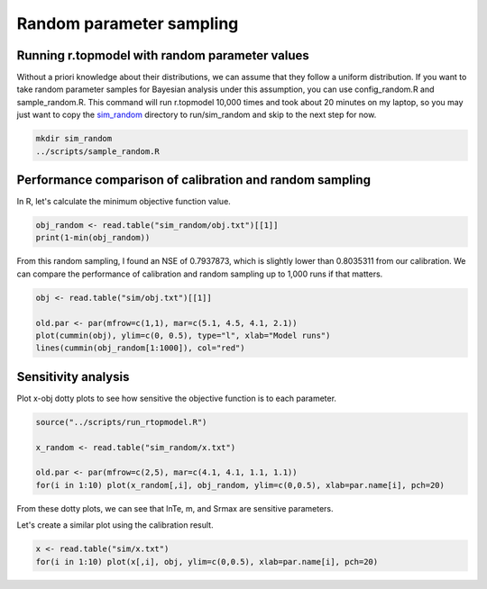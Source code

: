 Random parameter sampling
=========================

Running r.topmodel with random parameter values
-----------------------------------------------

Without a priori knowledge about their distributions, we can assume that they follow a uniform distribution.
If you want to take random parameter samples for Bayesian analysis under this assumption, you can use config_random.R and sample_random.R.
This command will run r.topmodel 10,000 times and took about 20 minutes on my laptop, so you may just want to copy the `sim_random <https://github.com/HuidaeCho/foss4g-2021-r.topmodel-workshop/raw/master/data/sim_random>`_ directory to run/sim_random and skip to the next step for now.

.. code-block:: bash

    mkdir sim_random
    ../scripts/sample_random.R

Performance comparison of calibration and random sampling
---------------------------------------------------------

In R, let's calculate the minimum objective function value.

.. code-block:: R

    obj_random <- read.table("sim_random/obj.txt")[[1]]
    print(1-min(obj_random))

From this random sampling, I found an NSE of 0.7937873, which is slightly lower than 0.8035311 from our calibration.
We can compare the performance of calibration and random sampling up to 1,000 runs if that matters.

.. code-block:: R

    obj <- read.table("sim/obj.txt")[[1]]

    old.par <- par(mfrow=c(1,1), mar=c(5.1, 4.5, 4.1, 2.1))
    plot(cummin(obj), ylim=c(0, 0.5), type="l", xlab="Model runs")
    lines(cummin(obj_random[1:1000]), col="red")

Sensitivity analysis
--------------------

Plot x-obj dotty plots to see how sensitive the objective function is to each parameter.

.. code-block:: R

    source("../scripts/run_rtopmodel.R")

    x_random <- read.table("sim_random/x.txt")

    old.par <- par(mfrow=c(2,5), mar=c(4.1, 4.1, 1.1, 1.1))
    for(i in 1:10) plot(x_random[,i], obj_random, ylim=c(0,0.5), xlab=par.name[i], pch=20)

.. image:: images/x-obj-random.png
   :align: center
   :width: 100%

From these dotty plots, we can see that lnTe, m, and Srmax are sensitive parameters.

Let's create a similar plot using the calibration result.

.. code-block:: R

    x <- read.table("sim/x.txt")
    for(i in 1:10) plot(x[,i], obj, ylim=c(0,0.5), xlab=par.name[i], pch=20)

.. image:: images/x-obj.png
   :align: center
   :width: 100%
